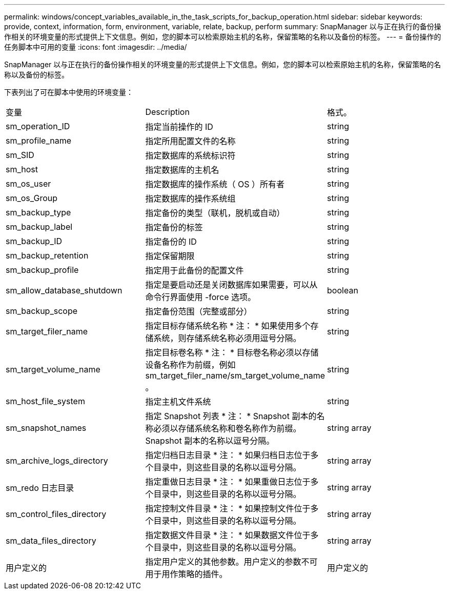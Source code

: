 ---
permalink: windows/concept_variables_available_in_the_task_scripts_for_backup_operation.html 
sidebar: sidebar 
keywords: provide, context, information, form, environment, variable, relate, backup, perform 
summary: SnapManager 以与正在执行的备份操作相关的环境变量的形式提供上下文信息。例如，您的脚本可以检索原始主机的名称，保留策略的名称以及备份的标签。 
---
= 备份操作的任务脚本中可用的变量
:icons: font
:imagesdir: ../media/


[role="lead"]
SnapManager 以与正在执行的备份操作相关的环境变量的形式提供上下文信息。例如，您的脚本可以检索原始主机的名称，保留策略的名称以及备份的标签。

下表列出了可在脚本中使用的环境变量：

|===


| 变量 | Description | 格式。 


 a| 
sm_operation_ID
 a| 
指定当前操作的 ID
 a| 
string



 a| 
sm_profile_name
 a| 
指定所用配置文件的名称
 a| 
string



 a| 
sm_SID
 a| 
指定数据库的系统标识符
 a| 
string



 a| 
sm_host
 a| 
指定数据库的主机名
 a| 
string



 a| 
sm_os_user
 a| 
指定数据库的操作系统（ OS ）所有者
 a| 
string



 a| 
sm_os_Group
 a| 
指定数据库的操作系统组
 a| 
string



 a| 
sm_backup_type
 a| 
指定备份的类型（联机，脱机或自动）
 a| 
string



 a| 
sm_backup_label
 a| 
指定备份的标签
 a| 
string



 a| 
sm_backup_ID
 a| 
指定备份的 ID
 a| 
string



 a| 
sm_backup_retention
 a| 
指定保留期限
 a| 
string



 a| 
sm_backup_profile
 a| 
指定用于此备份的配置文件
 a| 
string



 a| 
sm_allow_database_shutdown
 a| 
指定是要启动还是关闭数据库如果需要，可以从命令行界面使用 -force 选项。
 a| 
boolean



 a| 
sm_backup_scope
 a| 
指定备份范围（完整或部分）
 a| 
string



 a| 
sm_target_filer_name
 a| 
指定目标存储系统名称 * 注： * 如果使用多个存储系统，则存储系统名称必须用逗号分隔。
 a| 
string



 a| 
sm_target_volume_name
 a| 
指定目标卷名称 * 注： * 目标卷名称必须以存储设备名称作为前缀，例如 sm_target_filer_name/sm_target_volume_name 。
 a| 
string



 a| 
sm_host_file_system
 a| 
指定主机文件系统
 a| 
string



 a| 
sm_snapshot_names
 a| 
指定 Snapshot 列表 * 注： * Snapshot 副本的名称必须以存储系统名称和卷名称作为前缀。Snapshot 副本的名称以逗号分隔。
 a| 
string array



 a| 
sm_archive_logs_directory
 a| 
指定归档日志目录 * 注： * 如果归档日志位于多个目录中，则这些目录的名称以逗号分隔。
 a| 
string array



 a| 
sm_redo 日志目录
 a| 
指定重做日志目录 * 注： * 如果重做日志位于多个目录中，则这些目录的名称以逗号分隔。
 a| 
string array



 a| 
sm_control_files_directory
 a| 
指定控制文件目录 * 注： * 如果控制文件位于多个目录中，则这些目录的名称以逗号分隔。
 a| 
string array



 a| 
sm_data_files_directory
 a| 
指定数据文件目录 * 注： * 如果数据文件位于多个目录中，则这些目录的名称以逗号分隔。
 a| 
string array



 a| 
用户定义的
 a| 
指定用户定义的其他参数。用户定义的参数不可用于用作策略的插件。
 a| 
用户定义的

|===